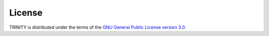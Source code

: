 .. highlight:: rest.. _sec-license:License=======TRINITY is distributed under the terms of the `GNU General Public License version 3.0 <http://www.gnu.org/copyleft/gpl.html>`_.